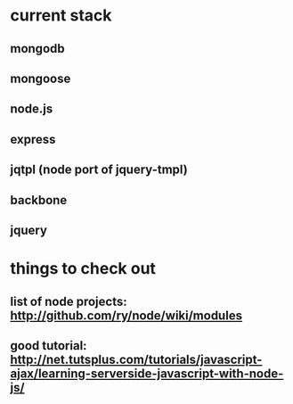 * current stack
** mongodb
** mongoose
** node.js
** express
** jqtpl (node port of jquery-tmpl)
** backbone
** jquery
* things to check out
** list of node projects: http://github.com/ry/node/wiki/modules
** good tutorial: http://net.tutsplus.com/tutorials/javascript-ajax/learning-serverside-javascript-with-node-js/
